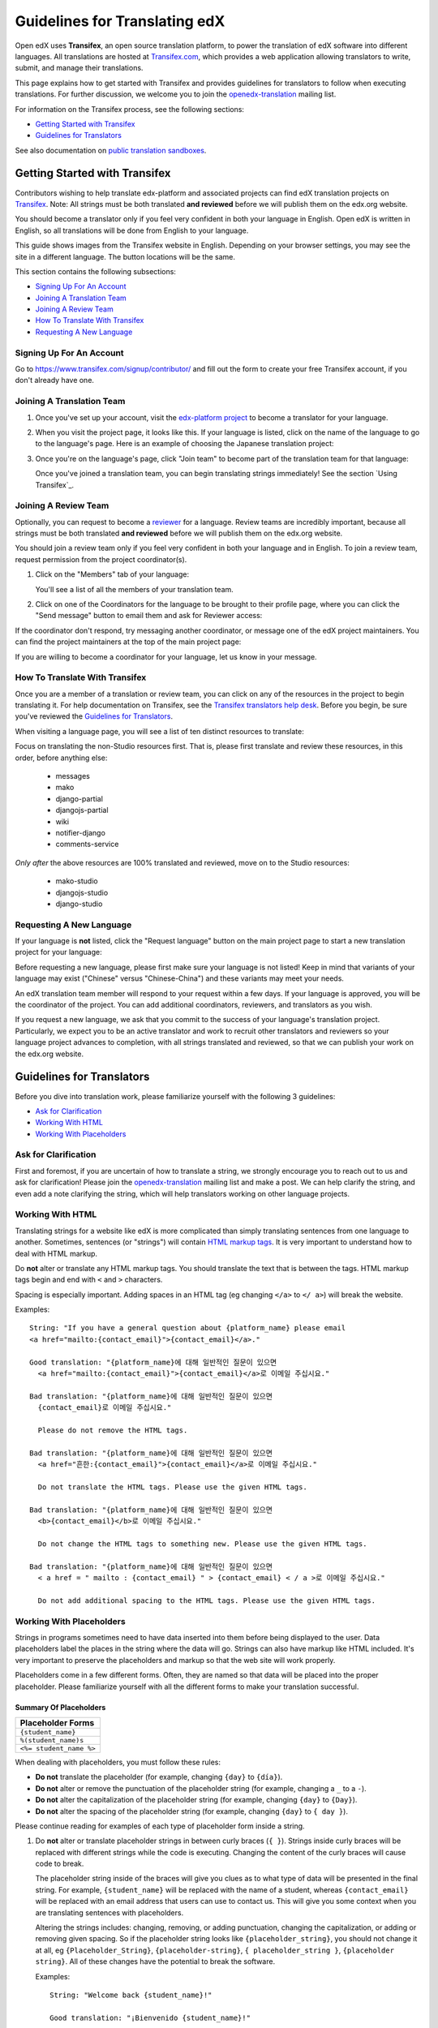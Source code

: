 ##############################
Guidelines for Translating edX
##############################

Open edX uses **Transifex**, an open source translation platform, to power
the translation of edX software into different languages. All translations
are hosted at `Transifex.com <https://www.transifex.com/>`_, which provides
a web application allowing translators to write, submit, and manage their
translations.

This page explains how to get started with Transifex and provides guidelines
for translators to follow when executing translations. For further discussion,
we welcome you to join the `openedx-translation <https://groups.google.com/forum/#!forum/openedx-translation>`_
mailing list.

For information on the Transifex process, see the following sections:

* `Getting Started with Transifex`_
* `Guidelines for Translators`_

See also documentation on
`public translation sandboxes <public_sandboxes.rst#language-sandboxes>`_.

Getting Started with Transifex
******************************

Contributors wishing to help translate edx-platform and
associated projects can find edX translation projects on 
`Transifex <https://www.transifex.com/organization/open-edx/dashboard>`_.
Note: All strings must be both translated **and reviewed** before
we will publish them on the edx.org website.

You should become a translator only if you feel very confident
in both your language in English. Open edX is written in English, so all
translations will be done from English to your language.

This guide shows images from the Transifex website in English. Depending
on your browser settings, you may see the site in a different language. The
button locations will be the same.

This section contains the following subsections:

* `Signing Up For An Account`_
* `Joining A Translation Team`_
* `Joining A Review Team`_
* `How To Translate With Transifex`_
* `Requesting A New Language`_

Signing Up For An Account
=========================
Go to `https://www.transifex.com/signup/contributor/ <https://www.transifex.com/signup/contributor/>`_
and fill out the form to create your free Transifex account, if you don't already
have one.

Joining A Translation Team
==========================

1. Once you've set up your account, visit the `edx-platform project <https://www.transifex.com/projects/p/edx-platform/>`_
   to become a translator for your language.

2. When you visit the project page, it looks like this.  If your language is listed, click
   on the name of the language to go to the language's page. Here is an example of choosing
   the Japanese translation project:

   .. image:: images/edx-platform-transifex-project.png

3. Once you're on the language's page, click "Join team" to become part of the translation team
   for that language:

   .. image:: images/join-language-team.png

   Once you've joined a translation team, you can begin translating strings immediately! See the
   section `Using Transifex`_.

Joining A Review Team
=====================

Optionally, you can request to become a `reviewer <http://support.transifex.com/customer/portal/articles/1167280>`_
for a language. Review teams are incredibly important, because
all strings must be both translated **and reviewed** before
we will publish them on the edx.org website.

You should join a review team only if you feel very confident in both your language
and in English. To join a review team, request permission from the project coordinator(s).

1. Click on the "Members" tab of your language:

   .. image:: images/view-team-members.png
	   
   You'll see a list of all the members of your translation team.

2. Click on one of the Coordinators for the language to be brought to their profile page,
   where you can click the "Send message" button to email them and ask for Reviewer access:

   .. image:: images/send-message-button.png

If the coordinator don't respond, try messaging another coordinator, or message one of the edX project maintainers.
You can find the project maintainers at the top of the main project page:

.. image:: images/project-maintainers.png

If you are willing to become a coordinator for your language, let us know in your message.

How To Translate With Transifex
===============================

Once you are a member of a translation or review team, you can click on any of the resources in
the project to begin translating it. For help documentation on Transifex, see the `Transifex translators
help desk <http://support.transifex.com/customer/portal/topics/414107-translators/articles>`_.
Before you begin, be sure you've reviewed the `Guidelines for Translators`_.

When visiting a language page, you will see a list of ten distinct resources to translate:

.. image:: images/project-resources.png

Focus on translating the non-Studio resources first. That is, please first
translate and review these resources, in this order, before anything else:

  * messages
  * mako
  * django-partial
  * djangojs-partial
  * wiki
  * notifier-django
  * comments-service

*Only after* the above resources are 100% translated and reviewed, move on to the Studio resources:

  * mako-studio
  * djangojs-studio
  * django-studio

Requesting A New Language
=========================

If your language is **not** listed, click the "Request language" button on the main project page
to start a new translation project for your language:

.. image:: images/request-new-language.png

Before requesting a new language, please first make sure your language is not listed! Keep in
mind that variants of your language may exist ("Chinese" versus "Chinese-China") and these
variants may meet your needs.

An edX translation team member will respond to your request within a few days. If your
language is approved, you will be the coordinator of the project. You can add additional
coordinators, reviewers, and translators as you wish.

If you request a new language, we ask that you commit to the success of your language's
translation project. Particularly, we expect you to be an active translator and work to
recruit other translators and reviewers so your language project advances to completion,
with all strings translated and reviewed, so that we can publish your work on the edx.org website.


Guidelines for Translators
**************************

Before you dive into translation work, please familiarize yourself with the following
3 guidelines:

* `Ask for Clarification`_
* `Working With HTML`_
* `Working With Placeholders`_


Ask for Clarification
=====================
First and foremost, if you are uncertain of how to translate a string, we strongly
encourage you to reach out to us and ask for clarification! Please join the
`openedx-translation <https://groups.google.com/forum/#!forum/openedx-translation>`_
mailing list and make a post. We can help clarify the string, and even add a note
clarifying the string, which will help translators working on other language projects.


Working With HTML
=================

Translating strings for a website like edX is more complicated than simply translating sentences
from one language to another. Sometimes, sentences (or "strings") will contain
`HTML markup tags <https://developer.mozilla.org/en-US/docs/Web/Guide/HTML/Introduction>`_. It
is very important to understand how to deal with HTML markup.

Do **not** alter or translate any HTML markup tags.
You should translate the text that is between the tags. HTML markup tags begin and end with ``<``
and ``>`` characters.

Spacing is especially important. Adding spaces in an HTML tag (eg changing ``</a>`` to ``</ a>``)
will break the website.

Examples::

   String: "If you have a general question about {platform_name} please email 
   <a href="mailto:{contact_email}">{contact_email}</a>."

   Good translation: "{platform_name}에 대해 일반적인 질문이 있으면 
     <a href="mailto:{contact_email}">{contact_email}</a>로 이메일 주십시요."

   Bad translation: "{platform_name}에 대해 일반적인 질문이 있으면 
     {contact_email}로 이메일 주십시요."

     Please do not remove the HTML tags.

   Bad translation: "{platform_name}에 대해 일반적인 질문이 있으면 
     <a href="흔한:{contact_email}">{contact_email}</a>로 이메일 주십시요."

     Do not translate the HTML tags. Please use the given HTML tags.

   Bad translation: "{platform_name}에 대해 일반적인 질문이 있으면 
     <b>{contact_email}</b>로 이메일 주십시요."

     Do not change the HTML tags to something new. Please use the given HTML tags.

   Bad translation: "{platform_name}에 대해 일반적인 질문이 있으면 
     < a href = " mailto : {contact_email} " > {contact_email} < / a >로 이메일 주십시요."

     Do not add additional spacing to the HTML tags. Please use the given HTML tags.


Working With Placeholders
=========================

Strings in programs sometimes need to have data inserted into them
before being displayed to the user. Data placeholders label the places in the string where the
data will go. Strings can also have markup like HTML included. It's very important to preserve
the placeholders and markup so that the web site will work properly.

Placeholders come in a few different forms. Often, they are named so that data will be placed into
the proper placeholder. Please familiarize yourself with all the different forms to make your
translation successful.

Summary Of Placeholders
-----------------------

+-------------------------+
| Placeholder Forms       |
+=========================+
| ``{student_name}``      |
+-------------------------+
| ``%(student_name)s``    |
+-------------------------+
| ``<%= student_name %>`` |
+-------------------------+

When dealing with placeholders, you must follow these rules:

* **Do not** translate the placeholder (for example, changing ``{day}`` to ``{día}``).
* **Do not** alter or remove the punctuation of the placeholder string (for example, changing a ``_`` to a ``-``).
* **Do not** alter the capitalization of the placeholder string (for example, changing ``{day}`` to ``{Day}``).
* **Do not** alter the spacing of the placeholder string (for example, changing ``{day}`` to ``{ day }``).

Please continue reading for examples of each type of placeholder form inside a string.

1. Do **not** alter or translate placeholder strings in between curly braces (``{ }``). Strings
   inside curly braces will be replaced with different strings while the code
   is executing. Changing the content of the curly braces will cause code to break.

   The placeholder string inside of the braces will give you clues as to what type of data will
   be presented in the final string. For example, ``{student_name}`` will be replaced with the name
   of a student, whereas ``{contact_email}`` will be replaced with an email address that users can
   use to contact us. This will give you some context when you are translating sentences with
   placeholders.

   Altering the strings includes: changing, removing, or adding punctuation, changing
   the capitalization, or adding or removing given spacing. So if the placeholder string
   looks like ``{placeholder_string}``, you should not change it at all, eg ``{Placeholder_String}``,
   ``{placeholder-string}``, ``{ placeholder_string }``, ``{placeholder string}``. All of
   these changes have the potential to break the software.

   Examples::

     String: "Welcome back {student_name}!"

     Good translation: "¡Bienvenido {student_name}!"

     Bad translation: "¡Bienvenido {nombre de estudiente}!"
       Do not translate placeholder string - You must use {student_name} exactly as-is.

     Bad translation: "¡Bienvenido {student-name}!"
       Do not alter the placeholder string punctuation - you must use {student_name} exactly as-is.

     Bad translation: "¡Bienvenido {Student_Name}!"
       Do not alter the placeholder string capitalization - you must use {student_name} exactly as-is.

     Bad translation: "¡Bienvenido { student_name }!"
       Do not add additional spacing inside the {} - you must use {student_name} exactly as-is.

   You may rearrange the order of these strings, depending on the requirements of your language.
   For example, in English the name of the month precedes the day (January 23), wheras in Spanish,
   the day precedes the month (23 de enero).

   Example::

     String: "Today is {month} {day}."

     Good translation: "Hoy es {day} de {month}."


2. Do **not** alter or translate placeholder strings that begin with a ``%``, then have a string
   inside parenthesis, and then conclude with an 's' or 'd'. You must preserve the whole form.

   As in the previous example, you must not add, change, or remove punctuation, change capitalization,
   or add in new spacing.

   Examples::

     String: "Welcome back %(student_name)s!"

     Good translation: "¡Bienvenido %(student_name)s!"

     Bad translation: "¡Bienvenido %(nombre de estudiente)s!"
       Do not translate placeholder strings - You must use %(student_name)s exactly as-is.

     Bad translation: "¡Bienvenido %(student-name)s!"
       Do not alter the placeholder string punctuation - you must use %(student_name)s exactly as-is.

     Bad translation: "¡Bienvenido %(Student_Name)s!"
       Do not alter the placeholder string capitalization - you must use %(student_name)s exactly as-is.

     Bad translation: "¡Bienvenido %( student_name )s!"
       Do not add additional spacing inside the () - you must use %(student_name)s exactly as-is.

     Bad translation: "¡Bienvenido (student_name)!"
       Do not remove the '%' or 's' - you must use %(student_name)s exactly as-is.

   You may rearrange the order of these strings, depending on the requirements of your language.
   For example, in English the name of the month precedes the day (January 23), wheras in Spanish,
   the day precedes the month (23 de enero).

   Example::

     String: "Today is %(month)s %(day)d."

     Good translation: "Hoy es %(day)d de %(month)s."


3. Do **not** alter or translate placeholder strings that appear within a ``<%= %>`` block. Placeholder
   strings in this format look like this: ``<%= student_name %>``.

   As in the previous examples, you must not add, change, or remove punctuation, change capitalization,
   or add in new spacing.

   Examples::

     String: "Welcome back <%= student_name %>!"

     Good translation: "¡Bienvenido <%= student_name %>!"

     Bad translation: "¡Bienvenido <%= nombre de estudiente %>!"
       Do not translate placeholder strings - You must use <%= student_name %> exactly as-is.

     Bad translation: "¡Bienvenido <%= student-name %>!"
       Do not alter the placeholder string punctuation - you must use <%= student_name %> exactly as-is.

     Bad translation: "¡Bienvenido <%= Student_Name %>!"
       Do not alter the placeholder string capitalization - you must use <%= student_name %> exactly as-is.

     Bad translation: "¡Bienvenido < % =  student_name % >!"
       Do not add additional spacing inside the <%= %> - you must use <%= student_name %> exactly as-is.

     Bad translation: "¡Bienvenido <student_name>!"
       Do not remove or change the '<%=' or '%>' - you must use <%= student_name %> exactly as-is
